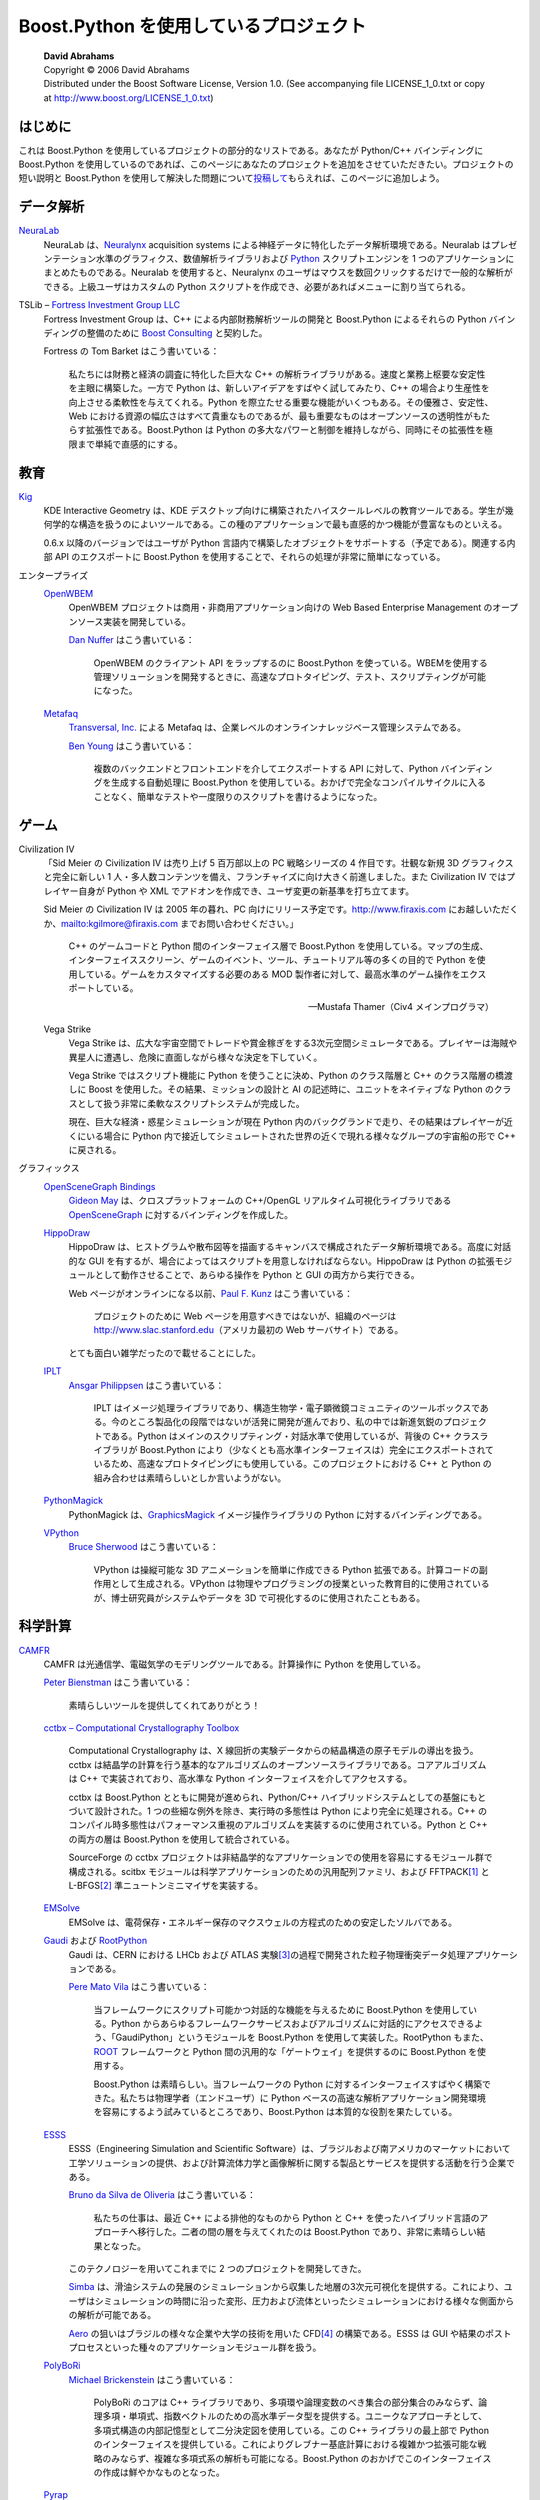 Boost.Python を使用しているプロジェクト
=======================================

.. pull-quote::

   | **David Abrahams**
   | Copyright © 2006 David Abrahams
   | Distributed under the Boost Software License, Version 1.0. (See accompanying file LICENSE_1_0.txt or copy at http://www.boost.org/LICENSE_1_0.txt)

はじめに
--------

これは Boost.Python を使用しているプロジェクトの部分的なリストである。あなたが Python/C++ バインディングに Boost.Python を使用しているのであれば、このページにあなたのプロジェクトを追加をさせていただきたい。プロジェクトの短い説明と Boost.Python を使用して解決した問題について\ `投稿して <mailto:c++-sig@python.org>`_\もらえれば、このページに追加しよう。


データ解析
----------

`NeuraLab <http://www.neuralynx.com/>`_
   NeuraLab は、`Neuralynx <http://www.neuralynx.com/>`_ acquisition systems による神経データに特化したデータ解析環境である。Neuralab はプレゼンテーション水準のグラフィクス、数値解析ライブラリおよび `Python <http://www.python.jp/>`_ スクリプトエンジンを 1 つのアプリケーションにまとめたものである。Neuralab を使用すると、Neuralynx のユーザはマウスを数回クリックするだけで一般的な解析ができる。上級ユーザはカスタムの Python スクリプトを作成でき、必要があればメニューに割り当てられる。

TSLib – `Fortress Investment Group LLC <http://www.fortressinv.com/>`_
   Fortress Investment Group は、C++ による内部財務解析ツールの開発と Boost.Python によるそれらの Python バインディングの整備のために `Boost Consulting <http://www.boost-consulting.com/>`_ と契約した。

   Fortress の Tom Barket はこう書いている：

      私たちには財務と経済の調査に特化した巨大な C++ の解析ライブラリがある。速度と業務上枢要な安定性を主眼に構築した。一方で Python は、新しいアイデアをすばやく試してみたり、C++ の場合より生産性を向上させる柔軟性を与えてくれる。Python を際立たせる重要な機能がいくつもある。その優雅さ、安定性、Web における資源の幅広さはすべて貴重なものであるが、最も重要なものはオープンソースの透明性がもたらす拡張性である。Boost.Python は Python の多大なパワーと制御を維持しながら、同時にその拡張性を極限まで単純で直感的にする。


教育
----

`Kig <http://edu.kde.org/kig>`_
   KDE Interactive Geometry は、KDE デスクトップ向けに構築されたハイスクールレベルの教育ツールである。学生が幾何学的な構造を扱うのによいツールである。この種のアプリケーションで最も直感的かつ機能が豊富なものといえる。

   0.6.x 以降のバージョンではユーザが Python 言語内で構築したオブジェクトをサポートする（予定である）。関連する内部 API のエクスポートに Boost.Python を使用することで、それらの処理が非常に簡単になっている。


エンタープライズ
   `OpenWBEM <http://openwbem.sourceforge.net/>`_
      OpenWBEM プロジェクトは商用・非商用アプリケーション向けの Web Based Enterprise Management のオープンソース実装を開発している。

      `Dan Nuffer <mailto:dnuffer@sco.com>`_ はこう書いている：

         OpenWBEM のクライアント API をラップするのに Boost.Python を使っている。WBEMを使用する管理ソリューションを開発するときに、高速なプロトタイピング、テスト、スクリプティングが可能になった。

   `Metafaq <http://www.transversal.com/>`_
      `Transversal, Inc. <http://www.transversal.com/>`_ による Metafaq は、企業レベルのオンラインナレッジベース管理システムである。

      `Ben Young <mailto:ben.young-at-transversal.com>`_ はこう書いている：

         複数のバックエンドとフロントエンドを介してエクスポートする API に対して、Python バインディングを生成する自動処理に Boost.Python を使用している。おかげで完全なコンパイルサイクルに入ることなく、簡単なテストや一度限りのスクリプトを書けるようになった。


ゲーム
------

Civilization IV
   「Sid Meier の Civilization IV は売り上げ 5 百万部以上の PC 戦略シリーズの 4 作目です。壮観な新規 3D グラフィクスと完全に新しい 1 人・多人数コンテンツを備え、フランチャイズに向け大きく前進しました。また Civilization IV ではプレイヤー自身が Python や XML でアドオンを作成でき、ユーザ変更の新基準を打ち立てます。

   Sid Meier の Civilization IV は 2005 年の暮れ、PC 向けにリリース予定です。http://www.firaxis.com にお越しいただくか、mailto:kgilmore@firaxis.com までお問い合わせください。」

      C++ のゲームコードと Python 間のインターフェイス層で Boost.Python を使用している。マップの生成、インターフェイススクリーン、ゲームのイベント、ツール、チュートリアル等の多くの目的で Python を使用している。ゲームをカスタマイズする必要のある MOD 製作者に対して、最高水準のゲーム操作をエクスポートしている。

      -- Mustafa Thamer（Civ4 メインプログラマ）

   Vega Strike
      Vega Strike は、広大な宇宙空間でトレードや賞金稼ぎをする3次元空間シミュレータである。プレイヤーは海賊や異星人に遭遇し、危険に直面しながら様々な決定を下していく。

      Vega Strike ではスクリプト機能に Python を使うことに決め、Python のクラス階層と C++ のクラス階層の橋渡しに Boost を使用した。その結果、ミッションの設計と AI の記述時に、ユニットをネイティブな Python のクラスとして扱う非常に柔軟なスクリプトシステムが完成した。

      現在、巨大な経済・惑星シミュレーションが現在 Python 内のバックグランドで走り、その結果はプレイヤーが近くにいる場合に Python 内で接近してシミュレートされた世界の近くで現れる様々なグループの宇宙船の形で C++ に戻される。

      .. イミフ。原文は：“A large economic and planetary simulation is currently being run in the background in python and the results are returned back into C++ in the form of various factions' spaceships appearing near worlds that they are simulated to be near in python if the player is in the general neighborhood.”


グラフィックス
   `OpenSceneGraph Bindings <http://sourceforge.net/projects/pyosg>`_
      `Gideon May <mailto:gideon@computer.org>`_ は、クロスプラットフォームの C++/OpenGL リアルタイム可視化ライブラリである `OpenSceneGraph <http://www.openscenegraph.org/>`_ に対するバインディングを作成した。

   `HippoDraw <http://www.slac.stanford.edu/grp/ek/hippodraw/index.html>`_
      HippoDraw は、ヒストグラムや散布図等を描画するキャンバスで構成されたデータ解析環境である。高度に対話的な GUI を有するが、場合によってはスクリプトを用意しなければならない。HippoDraw は Python の拡張モジュールとして動作させることで、あらゆる操作を Python と GUI の両方から実行できる。

      Web ページがオンラインになる以前、`Paul F. Kunz <mailto:Paul_Kunz@SLAC.Stanford.EDU>`_ はこう書いている：

         プロジェクトのために Web ページを用意すべきではないが、組織のページは http://www.slac.stanford.edu\（アメリカ最初の Web サーバサイト）である。

         .. “the first web server site in America, I installed it”

      とても面白い雑学だったので載せることにした。

   `IPLT <http://www.iplt.org/>`_
      `Ansgar Philippsen <mailto:ansgar.philippsen-at-unibas.ch>`_ はこう書いている：

         IPLT はイメージ処理ライブラリであり、構造生物学・電子顕微鏡コミュニティのツールボックスである。今のところ製品化の段階ではないが活発に開発が進んでおり、私の中では新進気鋭のプロジェクトである。Python はメインのスクリプティング・対話水準で使用しているが、背後の C++ クラスライブラリが Boost.Python により（少なくとも高水準インターフェイスは）完全にエクスポートされているため、高速なプロトタイピングにも使用している。このプロジェクトにおける C++ と Python の組み合わせは素晴らしいとしか言いようがない。

   `PythonMagick <http://www.procoders.net/pythonmagick>`_
      PythonMagick は、`GraphicsMagick <http://www.graphicsmagick.org/>`_ イメージ操作ライブラリの Python に対するバインディングである。

   `VPython <http://www.vpython.org/>`_
       `Bruce Sherwood <mailto:Bruce_Sherwood-at-ncsu.edu>`_ はこう書いている：

          VPython は操縦可能な 3D アニメーションを簡単に作成できる Python 拡張である。計算コードの副作用として生成される。VPython は物理やプログラミングの授業といった教育目的に使用されているが、博士研究員がシステムやデータを 3D で可視化するのに使用されたこともある。


科学計算
--------

`CAMFR <http://camfr.sourceforge.net/>`_
   CAMFR は光通信学、電磁気学のモデリングツールである。計算操作に Python を使用している。

   `Peter Bienstman <mailto:Peter.Bienstman@rug.ac.be>`_ はこう書いている：

      素晴らしいツールを提供してくれてありがとう！

   `cctbx – Computational Crystallography Toolbox <http://cctbx.sourceforge.net/>`_

      Computational Crystallography は、X 線回折の実験データからの結晶構造の原子モデルの導出を扱う。cctbx は結晶学の計算を行う基本的なアルゴリズムのオープンソースライブラリである。コアアルゴリズムは C++ で実装されており、高水準な Python インターフェイスを介してアクセスする。

      cctbx は Boost.Python とともに開発が進められ、Python/C++ ハイブリッドシステムとしての基盤にもとづいて設計された。1 つの些細な例外を除き、実行時の多態性は Python により完全に処理される。C++ のコンパイル時多態性はパフォーマンス重視のアルゴリズムを実装するのに使用されている。Python と C++ の両方の層は Boost.Python を使用して統合されている。

      SourceForge の cctbx プロジェクトは非結晶学的なアプリケーションでの使用を容易にするモジュール群で構成される。scitbx モジュールは科学アプリケーションのための汎用配列ファミリ、および FFTPACK\ [#]_ と L-BFGS\ [#]_ 準ニュートンミニマイザを実装する。

   `EMSolve <http://www.llnl.gov/CASC/emsolve>`_
      EMSolve は、電荷保存・エネルギー保存のマクスウェルの方程式のための安定したソルバである。

   `Gaudi <http://cern.ch/gaudi>`_ および `RootPython <http://cern.ch/Gaudi/RootPython/>`_
      Gaudi は、CERN における LHCb および ATLAS 実験\ [#]_\の過程で開発された粒子物理衝突データ処理アプリケーションである。

      `Pere Mato Vila <mailto:Pere.Mato@cern.ch>`_ はこう書いている：

         当フレームワークにスクリプト可能かつ対話的な機能を与えるために Boost.Python を使用している。Python からあらゆるフレームワークサービスおよびアルゴリズムに対話的にアクセスできるよう、「GaudiPython」というモジュールを Boost.Python を使用して実装した。RootPython もまた、\ `ROOT <http://root.cern.ch/>`_ フレームワークと Python 間の汎用的な「ゲートウェイ」を提供するのに Boost.Python を使用する。

         Boost.Python は素晴らしい。当フレームワークの Python に対するインターフェイスすばやく構築できた。私たちは物理学者（エンドユーザ）に Python ベースの高速な解析アプリケーション開発環境を容易にするよう試みているところであり、Boost.Python は本質的な役割を果たしている。

   `ESSS <http://www.esss.com.br/>`_
      ESSS（Engineering Simulation and Scientific Software）は、ブラジルおよび南アメリカのマーケットにおいて工学ソリューションの提供、および計算流体力学と画像解析に関する製品とサービスを提供する活動を行う企業である。

      `Bruno da Silva de Oliveria <mailto:bruno@esss.com.br>`_ はこう書いている：

         私たちの仕事は、最近 C++ による排他的なものから Python と C++ を使ったハイブリッド言語のアプローチへ移行した。二者の間の層を与えてくれたのは Boost.Python であり、非常に素晴らしい結果となった。

      このテクノロジーを用いてこれまでに 2 つのプロジェクトを開発してきた。

      `Simba <http://www.esss.com.br/index.php?pg=dev_projetos>`_ は、滑油システムの発展のシミュレーションから収集した地層の3次元可視化を提供する。これにより、ユーザはシミュレーションの時間に沿った変形、圧力および流体といったシミュレーションにおける様々な側面からの解析が可能である。

      .. “the simulation of the evolution of oil systems”

      `Aero <http://www.esss.com.br/index.php?pg=dev_projetos>`_ の狙いはブラジルの様々な企業や大学の技術を用いた CFD\ [#]_ の構築である。ESSS は GUI や結果のポストプロセスといった種々のアプリケーションモジュール群を扱う。

   `PolyBoRi <http://polybori.sourceforge.net/>`_
      `Michael Brickenstein <mailto:brickenstein@mfo.de>`_ はこう書いている：

         PolyBoRi のコアは C++ ライブラリであり、多項環や論理変数のべき集合の部分集合のみならず、論理多項・単項式、指数ベクトルのための高水準データ型を提供する。ユニークなアプローチとして、多項式構造の内部記憶型として二分決定図を使用している。この C++ ライブラリの最上部で Python のインターフェイスを提供している。これによりグレブナー基底計算における複雑かつ拡張可能な戦略のみならず、複雑な多項式系の解析も可能になる。Boost.Python のおかげでこのインターフェイスの作成は鮮やかなものとなった。

   `Pyrap <http://pyrap.googlecode.com/>`_
      `Ger van Diepen <mailto:diepen@astron.nl>`_ はこう書いている：

         Pyrap は電波天文学パッケージ casacore（`casacore.googlecode.com <http://casacore.googlecode.com/>`_）に対する Python インターフェイスである。（LOFAR\ [#]_\、ASKAP\ [#]_\、eVLA\ [#]_ のような電波天体望遠鏡で取得した）データを簡単に numpy 配列で得られ、利用可能な多数の Python パッケージを使って基本的な検査と操作が容易になることが、pyrap が天文学者に親しまれている理由である。

         Boost.Python を使用することで、様々なデータ型（numpy 配列および numpy 配列の個々の要素も含む）の変換器を非常に簡単に作成できるようになった。完全に再帰的に動作する点も優れている。C++ 関数から Python へのマッピングは直感的に行うことができた。

   `RDKit: Cheminformatics and Machine Learning Software <http://www.rdkit.org/>`_
      C++ と Python で書かれた化学情報工学と機械学習ソフトウェアのコレクションである。


システムライブラリ
------------------

`Fusion <http://itamarst.org/software>`_
   Fusion は、C++ におけるプロトコルの実装をサポートするライブラリである。Twisted\ [#]_ とともに使用し、メモリ確保戦略や高速なメソッド内部呼び出し等の制御を提供する。Fusion は TCP 、UDP およびマルチキャストをサポートし、Python バインディングに Boost.Python を使用している。

   Fusion は MIT ライセンスのもとで http://itamarst.org/software からダウンロードできる。


ツール
------

`Jayacard <http://www.jayacard.org/>`_
   Jayacard は、非接触スマートカードのための安全でポータブルなオープンソースオペレーティングシステム、およびスマートカード OS とアプリケーション開発を容易にする高品質な開発ツール群の完全なセットの開発を主眼に置いている。

   スマートカードリーダ管理のコア部分は C++ で書かれているが、開発ツールはすべて友好的な Python 言語で書かれている。Boost.Python は、スマートカードリーダのコアライブラリに対するツールのバインディングにおいて根本的な役割を果たしている。


.. [#] 訳注　FFTPACK（http://ja.wikipedia.org/wiki/FFTPACK）

.. [#] 訳注　Limited-memory Broyden-Fletcher-Goldfarb-Shanno 法（http://en.wikipedia.org/wiki/L-BFGS）

.. [#] 訳注　LHC アトラス実験（http://atlas.kek.jp/）

.. [#] 訳注　Computational Fluid Dynamics。計算流体力学

.. [#] 訳注　LOw Frequency ARray（http://ja.wikipedia.org/wiki/LOFAR）

.. [#] 訳注　Australian Square Kilometre Array Pathfinder（http://en.wikipedia.org/wiki/Australian_Square_Kilometre_Array_Pathfinder）

.. [#] 訳注　expanded Very Large Array。拡大超大型干渉電波望遠鏡群（\ `http://ja.wikipedia.org/wiki/拡大超大型干渉電波望遠鏡群 <http://ja.wikipedia.org/wiki/%E8%B6%85%E5%A4%A7%E5%9E%8B%E5%B9%B2%E6%B8%89%E9%9B%BB%E6%B3%A2%E6%9C%9B%E9%81%A0%E9%8F%A1%E7%BE%A4>`_）

.. [#] 訳注　Twisted は Python で書かれたイベント駆動型のネットワーキングエンジン（http://twistedmatrix.com/）
